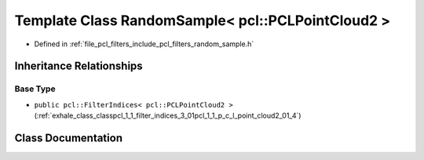.. _exhale_class_classpcl_1_1_random_sample_3_01pcl_1_1_p_c_l_point_cloud2_01_4:

Template Class RandomSample< pcl::PCLPointCloud2 >
==================================================

- Defined in :ref:`file_pcl_filters_include_pcl_filters_random_sample.h`


Inheritance Relationships
-------------------------

Base Type
*********

- ``public pcl::FilterIndices< pcl::PCLPointCloud2 >`` (:ref:`exhale_class_classpcl_1_1_filter_indices_3_01pcl_1_1_p_c_l_point_cloud2_01_4`)


Class Documentation
-------------------


.. doxygenclass:: pcl::RandomSample< pcl::PCLPointCloud2 >
   :members:
   :protected-members:
   :undoc-members: